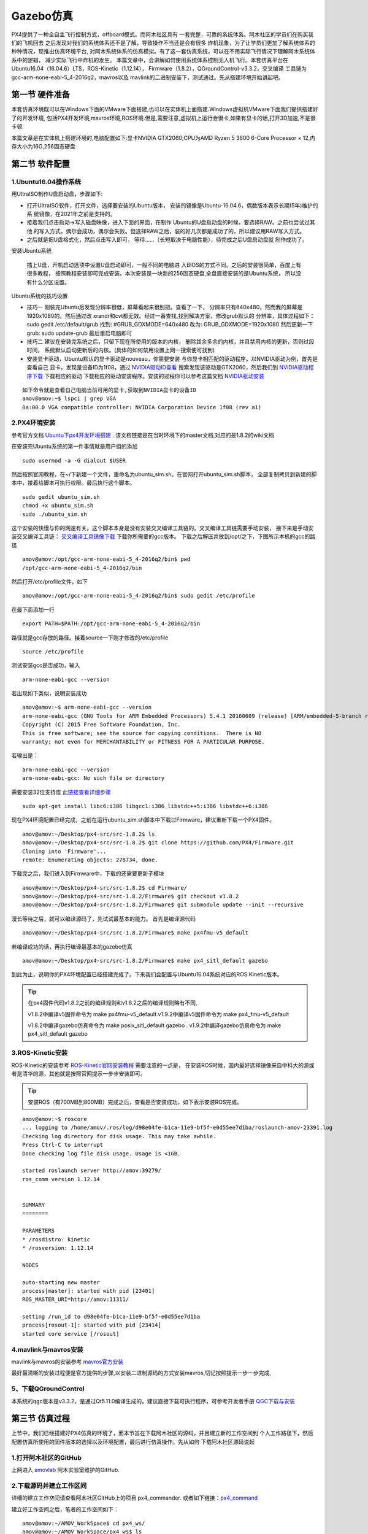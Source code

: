 .. Gazebo仿真:

===============
Gazebo仿真
===============

PX4提供了一种全自主飞行控制方式，offboard模式。而阿木社区具有
一套完整，可靠的系统体系。阿木社区的学员们在购买我们的飞机回去
之后发现对我们的系统体系还不是了解，导致操作不当还是会有很多
炸机现象，为了让学员们更加了解系统体系的种种情况，现推出仿真环境平台,
对阿木系统体系的仿真模拟。有了这一套仿真系统，可以在不用实际飞行情况下理解阿木系统体系中的逻辑，
减少实际飞行中炸机的发生。 本篇文章中，会讲解如何使用系统体系控制无人机飞行。本套仿真平台在
Ubuntu16.04（16.04.6）LTS，ROS-Kinetic（1.12.14），
Firmware（1.8.2），QGroundControl-v3.3.2，交叉编译
工具链为gcc-arm-none-eabi-5_4-2016q2，mavros以及
mavlink的二进制安装下，测试通过。先从搭建环境开始讲起吧。

第一节 硬件准备
================

本套仿真环境既可以在Windows下面的VMware下面搭建,也可以在实体机上面搭建.Windows虚拟机VMware下面我们提供搭建好了的开发环境,
包括PX4开发环境,mavros环境,ROS环境.但是,需要注意,虚拟机上运行会很卡,如果有显卡的话,打开3D加速,不是很卡顿.

本篇文章是在实体机上搭建环境的,电脑配置如下:显卡NVIDIA GTX2060;CPU为AMD Ryzen 5 3600 6-Core Processor × 12,内存大小为16G,256固态硬盘

第二节 软件配置
================

1.Ubuntu16.04操作系统
-----------------------

用UltraISO制作U盘启动盘，步骤如下:

-   打开UltraISO软件，打开文件，选择要安装的Ubuntu版本，
    安装的镜像是Ubuntu-16.04.6，偶数版本表示长期(5年)维护的系
    统镜像，在2021年之前是支持的。
-   接着我们点击启动->写入磁盘映像，进入下面的界面，在制作
    Ubuntu的U盘启动盘的时候，要选择RAW。之前也尝试过其他
    的写入方式，偶尔会成功，偶尔会失败。但选择RAW之后，装的好几次都是成功了的，所以建议用RAW写入方式。   
-   之后就是把U盘格式化，然后点击写入即可，
    等待......（长短取决于电脑性能），待完成之后U盘启动盘就
    制作成功了。

安装Ubuntu系统

    插上U盘，开机启动选项中设置U盘启动即可，一般不同的电脑进
    入BIOS的方式不同。之后的安装很简单，百度上有很多教程，
    按照教程安装即可完成安装。本次安装是一块新的256固态硬盘,全盘直接安装的是Ubuntu系统，
    所以没有什么分区设置。

Ubuntu系统的技巧设置

-   技巧一 刚装完Ubuntu后发现分辨率很低，屏幕看起来很别扭。查看了一下，
    分辨率只有640x480，然而我的屏幕是1920x1080的。然后通过改
    xrandr和cvt都无效。经过一番查找,找到解决方案，修改grub默认的
    分辨率，具体过程如下： sudo gedit /etc/default/grub 
    找到: #GRUB_GDXMODE=640x480 改为: 
    GRUB_GDXMODE=1920x1080 然后更新一下grub: 
    sudo update-grub 最后重启电脑即可
-   技巧二 建议在安装完系统之后，只留下现在所使用的版本的内核，
    删除其余多余的内核，并且禁用内核的更新，否则过段时间，
    系统默认启动更新后的内核。(具体的如何禁用设置上网一搜索便可找到)
-   安装显卡驱动，Ubuntu默认的显卡驱动是nouveau，你需要安装
    与你显卡相匹配的驱动程序。以NVIDIA驱动为例，首先是查看自己
    显卡，发现是设备ID为1f08，通过 `NVIDIA驱动ID查看 <https://devicehunt.com/view/type/pci/vendor/10DE/device/1F08>`_
    搜索发现该驱动是GTX2060，然后我们到 `NVIDIA驱动程序下载 <https://www.nvidia.com/Download/index.aspx?lang=cn>`_ 下载相应的驱动
    下载相应的驱动安装程序。安装的过程你可以参考这篇文档 `NVIDIA驱动安装 <https://zhuanlan.zhihu.com/p/31575356>`_ 

::

    如下命令就是查看自己电脑当前可用的显卡,获取到NVIDIA显卡的设备ID
    amov@amov:~$ lspci | grep VGA
    0a:00.0 VGA compatible controller: NVIDIA Corporation Device 1f08 (rev a1)


2.PX4环境安装
---------------

参考官方文档 `Ubuntu下px4开发环境搭建 <https://dev.px4.io/master/en/setup/dev_env_linux_ubuntu.html>`_  .
该文档链接是在当时环境下的master文档,对应的是1.8.2的wiki文档

在安装完Ubuntu系统的第一件事情就是用户组的添加

::

    sudo usermod -a -G dialout $USER

然后按照官网教程，在~/下新建一个文件，重命名为ubuntu_sim.sh。在官网打开ubuntu_sim.sh脚本，
全部复制拷贝到新建的脚本中，接着给脚本可执行权限。最后执行这个脚本。

::

    sudo gedit ubuntu_sim.sh
    chmod +x ubuntu_sim.sh
    sudo ./ubuntu_sim.sh

这个安装的快慢与你的网速有关。这个脚本本身是没有安装交叉编译工具链的。交叉编译工具链需要手动安装，
接下来是手动安装交叉编译工具链： `交叉编译工具镜像下载 <https://bigsearcher.com/mirrors/gcc/releases/>`_ 
下载你所需要的gcc版本。 下载之后解压并放到/opt/之下，下图所示本机的gcc的路径

::

    amov@amov:/opt/gcc-arm-none-eabi-5_4-2016q2/bin$ pwd
    /opt/gcc-arm-none-eabi-5_4-2016q2/bin

然后打开/etc/profile文件，如下

::

    amov@amov:/opt/gcc-arm-none-eabi-5_4-2016q2/bin$ sudo gedit /etc/profile

在最下面添加一行

::

    export PATH=$PATH:/opt/gcc-arm-none-eabi-5_4-2016q2/bin

路径就是gcc存放的路径。接着source一下刚才修改的/etc/profile

::

    source /etc/profile

测试安装gcc是否成功，输入

::

    arm-none-eabi-gcc --version

若出现如下类似，说明安装成功

::

    amov@amov:~$ arm-none-eabi-gcc --version
    arm-none-eabi-gcc (GNU Tools for ARM Embedded Processors) 5.4.1 20160609 (release) [ARM/embedded-5-branch revision 237715]
    Copyright (C) 2015 Free Software Foundation, Inc.
    This is free software; see the source for copying conditions.  There is NO
    warranty; not even for MERCHANTABILITY or FITNESS FOR A PARTICULAR PURPOSE.

若输出是：

::

    arm-none-eabi-gcc --version
    arm-none-eabi-gcc: No such file or directory

需要安装32位支持库 `此链接查看详细步骤 <https://px4.osdrone.net/1_Getting-Started/adcanced_linux.html>`_

::

    sudo apt-get install libc6:i386 libgcc1:i386 libstdc++5:i386 libstdc++6:i386

现在PX4环境配置已经完成，之前在运行ubuntu_sim.sh脚本中下载过Firmware，建议重新下载一个PX4固件。

::

    amov@amov:~/Desktop/px4-src/src-1.8.2$ ls
    amov@amov:~/Desktop/px4-src/src-1.8.2$ git clone https://github.com/PX4/Firmware.git
    Cloning into 'Firmware'...
    remote: Enumerating objects: 278734, done.

下载完之后，我们进入到Firmware中，下载的还需要更新子模块

::

    amov@amov:~/Desktop/px4-src/src-1.8.2$ cd Firmware/
    amov@amov:~/Desktop/px4-src/src-1.8.2/Firmware$ git checkout v1.8.2
    amov@amov:~/Desktop/px4-src/src-1.8.2/Firmware$ git submodule update --init --recursive

漫长等待之后，就可以编译源码了，先试试最基本的能力。 首先是编译源代码

::

    amov@amov:~/Desktop/px4-src/src-1.8.2/Firmware$ make px4fmu-v5_default

若编译成功的话，再执行编译最基本的gazebo仿真

::

    amov@amov:~/Desktop/px4-src/src-1.8.2/Firmware$ make px4_sitl_default gazebo

到此为止，说明你的PX4环境配置已经搭建完成了。下来我们会配置与Ubuntu16.04系统对应的ROS Kinetic版本。

.. tip::

    在px4固件代码v1.8.2之前的编译规则和v1.8.2之后的编译规则略有不同,

    v1.8.2中编译v5固件命令为 make px4fmu-v5_default.v1.9.2中编译v5固件命令为 make px4_fmu-v5_default

    v1.8.2中编译gazebo仿真命令为 make posix_sitl_default gazebo . v1.9.2中编译gazebo仿真命令为 make px4_sitl_default gazebo

3.ROS-Kinetic安装
-------------------

ROS-Kinetic的安装参考 `ROS-Kinetic官网安装教程 <http://wiki.ros.org/kinetic/Installation/Ubuntu>`_ 需要注意的一点是，
在安装ROS时候，国内最好选择镜像来自中科大的源或者是清华的源，其他就是按照官网提示一步步安装即可。

.. tip::

    安装ROS（有700MB到800MB）完成之后，查看是否安装成功，如下表示安装ROS完成。

::

    amov@amov:~$ roscore
    ... logging to /home/amov/.ros/log/d98e04fe-b1ca-11e9-bf5f-e0d55ee7d1ba/roslaunch-amov-23391.log
    Checking log directory for disk usage. This may take awhile.
    Press Ctrl-C to interrupt
    Done checking log file disk usage. Usage is <1GB.

    started roslaunch server http://amov:39279/
    ros_comm version 1.12.14


    SUMMARY
    ========

    PARAMETERS
    * /rosdistro: kinetic
    * /rosversion: 1.12.14

    NODES

    auto-starting new master
    process[master]: started with pid [23401]
    ROS_MASTER_URI=http://amov:11311/

    setting /run_id to d98e04fe-b1ca-11e9-bf5f-e0d55ee7d1ba
    process[rosout-1]: started with pid [23414]
    started core service [/rosout]

4.mavlink与mavros安装
-----------------------

mavlink与mavros的安装参考 `mavros官方安装 <https://github.com/mavlink/mavros/blob/master/mavros/README.md#installation>`_

最好最清晰的安装过程便是官方提供的步骤,以安装二进制源码的方式安装mavros,切记按照提示一步一步完成,

5、下载QGroundControl
-----------------------

本系统的qgc版本是v3.3.2，是通过Qt5.11.0编译生成的。建议直接下载可执行程序，可参考开发者手册
`QGC下载与安装 <https://docs.qgroundcontrol.com/en/getting_started/download_and_install.html>`_


第三节 仿真过程
================

上节中，我们已经搭建好PX4仿真的环境了，而本节旨在下载阿木社区的源码，并且建立新的工作空间到
个人工作路径下，然后配置仿真所使用的固件版本的选择以及环境配置，最后进行仿真操作。先从如何
下载阿木社区源码说起

1.打开阿木社区的GitHub
-----------------------

上网进入 `amovlab <https://github.com/amov-lab>`_ 阿木实验室维护的GitHub.

2.下载源码并建立工作区间
------------------------

详细的建立工作空间请查看阿木社区GitHub上的项目 px4_commander.
或者如下链接：`px4_command <https://github.com/amov-lab/px4_command>`_

建立好工作空间之后，笔者的工作空间如下：

::

    amov@amov:~/AMOV_WorkSpace$ cd px4_ws/
    amov@amov:~/AMOV_WorkSpace/px4_ws$ ls
    build  devel  src
    amov@amov:~/AMOV_WorkSpace/px4_ws$ cd devel/
    amov@amov:~/AMOV_WorkSpace/px4_ws/devel$ ls
    cmake.lock  lib               local_setup.zsh  _setup_util.py
    env.sh      local_setup.bash  setup.bash       setup.zsh
    include     local_setup.sh    setup.sh         share
    amov@amov:~/AMOV_WorkSpace/px4_ws/devel$

打开.bashrc 文件

::

    amov@amov:~/AMOV_WorkSpace/px4_ws/devel$ sudo gedit ~/.bashrc

需要在.bashrc 文件最后添加一行如下：

::

    source ~/AMOV_WorkSpace/px4_ws/devel/setup.bash

3.添加环境变量 .bashrc 文件添加如下
-----------------------------------

::

    source ~/Desktop/px4-src/src-1.8.2/Firmware/Tools/setup_gazebo.bash ~/Desktop/px4-src/src-1.8.2/Firmware/ ~/Desktop/px4-src/src-1.8.2/Firmware/build/px4_sitl_default
    export ROS_PACKAGE_PATH=$ROS_PACKAGE_PATH:~/Desktop/px4-src/src-1.8.2/Firmware
    export ROS_PACKAGE_PATH=$ROS_PACKAGE_PATH:~/Desktop/px4-src/src-1.8.2/Firmware/Tools/sitl_gazebo

4.启动仿真
------------

进入工作区间仿真部分目录下，可以看到有6个脚本文件

::

    amov@amov:~/AMOV_WorkSpace/px4_ws/src/px4_command/sh/sh_for_simulation$ ls
    sitl_gazebo_formation.sh       sitl_gazebo_square.sh
    sitl_gazebo_iris.sh            sitl_jMAVSim_pos_controller.sh
    sitl_gazebo_pos_controller.sh  sitl_test.sh

启动sitl_gazebo_iris.sh脚本,执行如下

::

    amov@amov:~/AMOV_WorkSpace/px4_ws/src/px4_command/sh/sh_for_simulation$ ./sitl_gazebo_iris.sh

即可进入仿真界面。

第四节 仿真脚本说明
===================

1.脚本sitl_gazebo_iris.sh
---------------------------

正常启动sitl_gazebo_iris.sh腳本，基本操作流程和实体飞机操作流程一致。 先起飞3m,如下图:

.. image:: ../images/iris_takeoff.png

接着,我们在Move_Body坐标系下,x,y,z分别为1,1,0.飞行轨迹如下图:

.. image:: ../images/iris_MoveBody_110.png

最后我们执行一下land模式,如下图:

.. image:: ../images/iris_land.png

存在Bug描述：

-   若起飞之后飞机降落至地面，无法进行再次起飞。（和实体飞机一致现象）
-   在ENU坐标系下，若使用速度控制，进行起飞2M，飞机一致向上飞，不会停止，在gazebo中，飞至26M，切换至悬停模式，无法成功相应，飞至30M，切换至land，正常降落。
-   经过多次测试，move节点中，按键4hold模式无响应，在两种坐标系下的速度控制中，飞机一直向上飞。
-   在passivity控制率下，正常设置起飞3M，飞机纯粹油门量最大向上直飞，到达53M左右之后，有姿态角的迅速降落，直至炸机。
-   在NE控制率下，正常设置起飞3M，飞机纯粹油门量最大向上直飞，一直飞。

2.脚本sitl_gazebo_square.sh
------------------------------

.. note::

    直接下载的px4_command是没有sitl_gazebo_square.sh该脚本的,需要手动添加该脚本.首先可以建立一个新的可执行脚本sitl_gazebo_square.sh,添加下面内容:

    |   gnome-terminal --window -e 'bash -c "roscore; exec bash"' \
    |   --tab -e 'bash -c "sleep 4; roslaunch px4 posix_sitl.launch; exec bash"' \
    |   --tab -e 'bash -c "sleep 2; roslaunch mavros px4.launch fcu_url:="udp://:14540@127.0.0.1:14557"; exec bash"' \
    |   --tab -e 'bash -c "sleep 2; roslaunch px4_command px4_pos_controller.launch; exec bash"' \
    |   --tab -e 'bash -c "sleep 2; rosrun px4_command set_mode; exec bash"' \
    |   --tab -e 'bash -c "sleep 2; roslaunch px4_command square.launch; exec bash"' \


正常启动sitl_gazebo_square.sh脚本。确定并初始化px4_pos_controller节点。然后在set_mode节点中切换至offboard模式。检查square节点中，
按键１执行飞正方形。最后在qgc中解锁飞机，飞机正常按照Point点进行飞行。

在飞机飞正方形的时候,有5个point点的设置,飞行过程部分截图如下
point1: 

.. image:: ../images/square_point1.png

point2: 

.. image:: ../images/square_point2.png

point4: 

.. image:: ../images/square_point4.png

point5: 

.. image:: ../images/square_point5.png

3.脚本sitl_gazebo_formation.sh
---------------------------------

下载下来的px4_command也可能不能直接进行多机仿真,在自己本机下面的固件代码中的launch文件需要改一下名称,可能没有three_uav_mavros_sitl.launch.
需要将现有的multi_uav_mavros_sitl.launch改为three_uav_mavros_sitl.launch . 运行仿真之后可能只出现两架飞机,原因是,在px4_command中的多机仿真用的是uav0,uav1,uav2,
而在你下载的固件代码中只有uav1,uav2.没有uav0,这时候你需要手动添加一个uav0出来,才能多机(3架飞机)仿真跑起来.

正常启动sitl_gazebo_formation.sh，在启动正常的情况下（qgc可以连接上三个飞机），此时确认formation_control节点并初始化，
按照ENU坐标系下，设置坐标点，三架飞机同步执行动作。如下图: 

.. image:: ../images/formation_start.png

存在Bug描述： 

-   启动脚本失败（已将时间由２改为４，成功启动概率增大）
-   确认初始化formation_control节点之后，打印信息有问题。UAV2显示未连接，解锁状态无响应，飞行模式无显示 
-   飞机解锁之后，设置好第一个坐标点，飞机起飞，相互位置会有所调换，然后悬停至稳定
-   使用land模式之后，有的飞机会直接失控，有的会缓缓降落。
-   飞机执行land落地之后飞行模式在pos与RTL之间频繁切换

